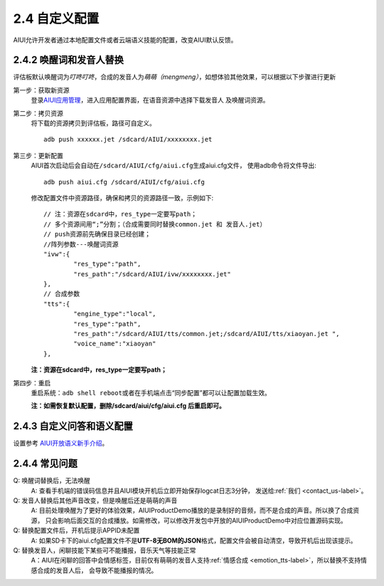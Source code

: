 2.4 自定义配置
==============

AIUI允许开发者通过本地配置文件或者云端语义技能的配置，改变AIUI默认反馈。

2.4.2 唤醒词和发音人替换
------------------------

评估板默认唤醒词为\ *叮咚叮咚*\ ，合成的发音人为\ *萌萌（mengmeng）*\ ，如想体验其他效果，可以根据以下步骤进行更新

第一步：获取新资源
	登录\ `AIUI应用管理 <http://www.xfyun.cn/aiui/manage>`_\ ，进入应用配置界面，在语音资源中选择下载发音人
	及唤醒词资源。

第二步：拷贝资源
	将下载的资源拷贝到评估板，路径可自定义。 ::
	
		adb push xxxxxx.jet /sdcard/AIUI/xxxxxxxx.jet

第三步：更新配置
	AIUI首次启动后会自动在\ ``/sdcard/AIUI/cfg/aiui.cfg``\ 生成aiui.cfg文件，
	使用adb命令将文件导出::
	
		adb push aiui.cfg /sdcard/AIUI/cfg/aiui.cfg
		
	修改配置文件中资源路径，确保和拷贝的资源路径一致，示例如下::

	
		// 注：资源在sdcard中，res_type一定要写path；
		// 多个资源间用“;”分割；（合成需要同时替换common.jet 和 发音人.jet）
		// push资源前先确保目录已经创建；
		//阵列参数---唤醒词资源
		"ivw":{
			"res_type":"path",
			"res_path":"/sdcard/AIUI/ivw/xxxxxxxx.jet"
		},
		// 合成参数
		"tts":{
			"engine_type":"local",
			"res_type":"path",
			"res_path":"/sdcard/AIUI/tts/common.jet;/sdcard/AIUI/tts/xiaoyan.jet ",
			"voice_name":"xiaoyan"
		},
		
	**注：资源在sdcard中，res_type一定要写path；**

第四步：重启
	重启系统：\ ``adb shell reboot``\ 或者在手机端点击“同步配置”都可以让配置加载生效。
	
	**注：如需恢复默认配置，删除/sdcard/aiui/cfg/aiui.cfg 后重启即可。**

2.4.3 自定义问答和语义配置
----------------------------

设置参考 `AIUI开放语义新手介绍 <http://aiui.xfyun.cn/info/platform>`_\ 。

2.4.4 常见问题
---------------

Q: 唤醒词替换后，无法唤醒
	A: 查看手机端的错误码信息并且AIUI模块开机后立即开始保存logcat日志3分钟，
	发送给\ :ref:`我们 <contact_us-label>`\ 。
	

Q: 发音人替换后其他声音改变，但是唤醒后还是萌萌的声音
	A: 目前处理唤醒为了更好的体验效果，AIUIProductDemo播放的是录制好的音频，而不是合成的声音。所以换了合成资源，
	只会影响后面交互的合成播放。如需修改，可以修改开发包中开放的AIUIProductDemo中对应位置源码实现。
	
Q: 替换配置文件后，开机后提示APPID未配置
	A: 如果SD卡下的aiui.cfg配置文件不是\ **UTF-8无BOM的JSON**\ 格式，配置文件会被自动清空，导致开机后出现该提示。
	
Q: 替换发音人，闲聊技能下某些可不能播报，音乐天气等技能正常
	A：AIUI在闲聊的回答中会情感标签，目前仅有萌萌的发音人支持\ :ref:`情感合成 <emotion_tts-label>`\ ，所以替换不支持情感合成的发音人后，
	会导致不能播报的情况。
